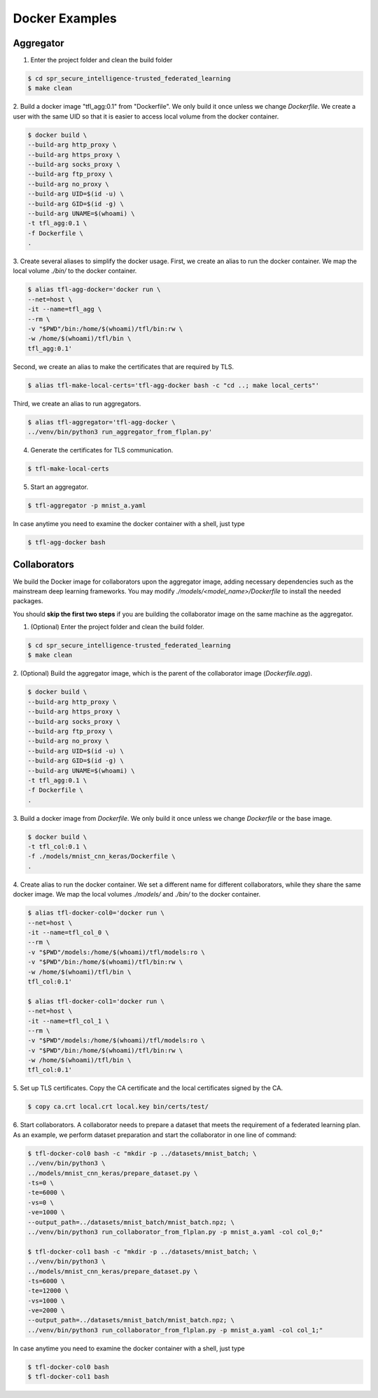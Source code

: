 
Docker Examples
----------------



Aggregator
^^^^^^^^^^^^
1. Enter the project folder and clean the build folder

.. code-block:: console

    $ cd spr_secure_intelligence-trusted_federated_learning
    $ make clean

2. Build a docker image "tfl_agg:0.1" from "Dockerfile".
We only build it once unless we change `Dockerfile`.
We create a user with the same UID so that it is easier
to access local volume from the docker container.

.. code-block:: console

  $ docker build \
  --build-arg http_proxy \
  --build-arg https_proxy \
  --build-arg socks_proxy \
  --build-arg ftp_proxy \
  --build-arg no_proxy \
  --build-arg UID=$(id -u) \
  --build-arg GID=$(id -g) \
  --build-arg UNAME=$(whoami) \
  -t tfl_agg:0.1 \
  -f Dockerfile \
  .


3. Create several aliases to simplify the docker usage.
First, we create an alias to run the docker container.
We map the local volume `./bin/` to the docker container.

.. code-block:: console

  $ alias tfl-agg-docker='docker run \
  --net=host \
  -it --name=tfl_agg \
  --rm \
  -v "$PWD"/bin:/home/$(whoami)/tfl/bin:rw \
  -w /home/$(whoami)/tfl/bin \
  tfl_agg:0.1'

Second, we create an alias to make the certificates that are required by TLS.

.. code-block:: console

  $ alias tfl-make-local-certs='tfl-agg-docker bash -c "cd ..; make local_certs"'

Third, we create an alias to run aggregators.

.. code-block:: console

  $ alias tfl-aggregator='tfl-agg-docker \
  ../venv/bin/python3 run_aggregator_from_flplan.py'


4. Generate the certificates for TLS communication.

.. code-block:: console

  $ tfl-make-local-certs


5. Start an aggregator.

.. code-block:: console

  $ tfl-aggregator -p mnist_a.yaml


In case anytime you need to examine the docker container
with a shell, just type

.. code-block:: console

  $ tfl-agg-docker bash


Collaborators
^^^^^^^^^^^^^

We build the Docker image for collaborators upon the
aggregator image, adding necessary dependencies such as
the mainstream deep learning frameworks.
You may modify `./models/<model_name>/Dockerfile` to install
the needed packages.

You should **skip the first two steps** if you are building
the collaborator image on the same machine as the aggregator.

1. (Optional) Enter the project folder and clean the build folder.

.. code-block:: console

  $ cd spr_secure_intelligence-trusted_federated_learning
  $ make clean


2. (Optional) Build the aggregator image, which is the parent of the
collaborator image (`Dockerfile.agg`).

.. code-block:: console

  $ docker build \
  --build-arg http_proxy \
  --build-arg https_proxy \
  --build-arg socks_proxy \
  --build-arg ftp_proxy \
  --build-arg no_proxy \
  --build-arg UID=$(id -u) \
  --build-arg GID=$(id -g) \
  --build-arg UNAME=$(whoami) \
  -t tfl_agg:0.1 \
  -f Dockerfile \
  .


3. Build a docker image from `Dockerfile`.
We only build it once unless we change `Dockerfile` or the base image.

.. code-block:: console

  $ docker build \
  -t tfl_col:0.1 \
  -f ./models/mnist_cnn_keras/Dockerfile \
  .


4. Create alias to run the docker container.
We set a different name for different collaborators,
while they share the same docker image.
We map the local volumes `./models/` and `./bin/` to the docker container.

.. code-block:: console

  $ alias tfl-docker-col0='docker run \
  --net=host \
  -it --name=tfl_col_0 \
  --rm \
  -v "$PWD"/models:/home/$(whoami)/tfl/models:ro \
  -v "$PWD"/bin:/home/$(whoami)/tfl/bin:rw \
  -w /home/$(whoami)/tfl/bin \
  tfl_col:0.1'

  $ alias tfl-docker-col1='docker run \
  --net=host \
  -it --name=tfl_col_1 \
  --rm \
  -v "$PWD"/models:/home/$(whoami)/tfl/models:ro \
  -v "$PWD"/bin:/home/$(whoami)/tfl/bin:rw \
  -w /home/$(whoami)/tfl/bin \
  tfl_col:0.1'

5. Set up TLS certificates.
Copy the CA certificate and the local certificates signed by the CA.

.. code-block:: console

  $ copy ca.crt local.crt local.key bin/certs/test/

6. Start collaborators.
A collaborator needs to prepare a dataset that meets the requirement
of a federated learning plan.
As an example, we perform dataset preparation and start the collaborator
in one line of command:

.. code-block:: console

  $ tfl-docker-col0 bash -c "mkdir -p ../datasets/mnist_batch; \
  ../venv/bin/python3 \
  ../models/mnist_cnn_keras/prepare_dataset.py \
  -ts=0 \
  -te=6000 \
  -vs=0 \
  -ve=1000 \
  --output_path=../datasets/mnist_batch/mnist_batch.npz; \
  ../venv/bin/python3 run_collaborator_from_flplan.py -p mnist_a.yaml -col col_0;"

  $ tfl-docker-col1 bash -c "mkdir -p ../datasets/mnist_batch; \
  ../venv/bin/python3 \
  ../models/mnist_cnn_keras/prepare_dataset.py \
  -ts=6000 \
  -te=12000 \
  -vs=1000 \
  -ve=2000 \
  --output_path=../datasets/mnist_batch/mnist_batch.npz; \
  ../venv/bin/python3 run_collaborator_from_flplan.py -p mnist_a.yaml -col col_1;"


In case anytime you need to examine the docker container
with a shell, just type

.. code-block:: console

  $ tfl-docker-col0 bash
  $ tfl-docker-col1 bash